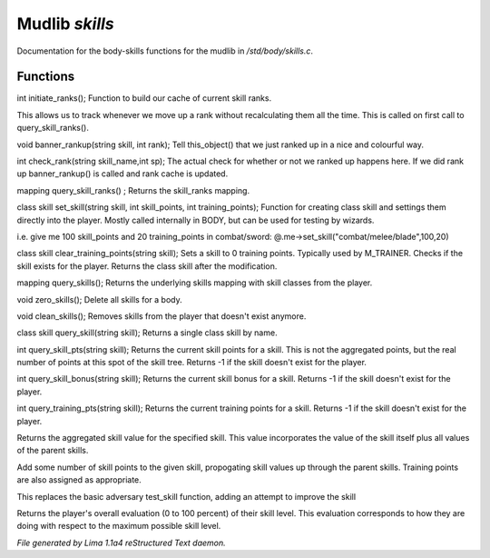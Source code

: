 Mudlib *skills*
****************

Documentation for the body-skills functions for the mudlib in */std/body/skills.c*.

Functions
=========
.. c:function:: int initiate_ranks()

int initiate_ranks();
Function to build our cache of current skill ranks.

This allows us to track whenever we move up a rank without
recalculating them all the time. This is called on first call to
query_skill_ranks().


.. c:function:: void banner_rankup(string skill, int rank)

void banner_rankup(string skill, int rank);
Tell this_object() that we just ranked up in a nice and colourful way.


.. c:function:: int check_rank(string skill_name, int sp)

int check_rank(string skill_name,int sp);
The actual check for whether or not we ranked up happens here.
If we did rank up banner_rankup() is called and rank cache is updated.


.. c:function:: mapping query_skill_ranks()

mapping query_skill_ranks() ;
Returns the skill_ranks mapping.


.. c:function:: class skill set_skill(string skill, int skill_points, int training_points)

class skill set_skill(string skill, int skill_points, int training_points);
Function for creating class skill and settings them directly into the player.
Mostly called internally in BODY, but can be used for testing by wizards.

i.e. give me 100 skill_points and 20 training_points in combat/sword:
@.me->set_skill("combat/melee/blade",100,20)


.. c:function:: class skill clear_training_points(string skill)

class skill clear_training_points(string skill);
Sets a skill to 0 training points. Typically used by
M_TRAINER. Checks if the skill exists for the player.
Returns the class skill after the modification.


.. c:function:: mapping query_skills()

mapping query_skills();
Returns the underlying skills mapping with skill classes from the player.


.. c:function:: void zero_skills()

void zero_skills();
Delete all skills for a body.


.. c:function:: void clean_skills()

void clean_skills();
Removes skills from the player that doesn't exist anymore.


.. c:function:: class skill query_skill(string s)

class skill query_skill(string skill);
Returns a single class skill by name.


.. c:function:: int query_skill_pts(string skill)

int query_skill_pts(string skill);
Returns the current skill points for a skill.
This is not the aggregated points, but the real number
of points at this spot of the skill tree.
Returns -1 if the skill doesn't exist for the player.


.. c:function:: int query_skill_bonus(string skill)

int query_skill_bonus(string skill);
Returns the current skill bonus for a skill.
Returns -1 if the skill doesn't exist for the player.


.. c:function:: int query_training_pts(string skill)

int query_training_pts(string skill);
Returns the current training points for a skill.
Returns -1 if the skill doesn't exist for the player.


.. c:function:: int aggregate_skill(string skill)

Returns the aggregated skill value for the specified skill.  This value
incorporates the value of the skill itself plus all values of the parent
skills.


.. c:function:: void learn_skill(string skill, int value)

Add some number of skill points to the given skill, propogating skill
values up through the parent skills.  Training points are also assigned
as appropriate.


.. c:function:: varargs int test_skill(string skill, int opposing_skill, int no_learn)

This replaces the basic adversary test_skill function,
adding an attempt to improve the skill


.. c:function:: int query_evaluation()

Returns the player's overall evaluation (0 to 100 percent) of their skill
level.  This evaluation corresponds to how they are doing with respect
to the maximum possible skill level.



*File generated by Lima 1.1a4 reStructured Text daemon.*
